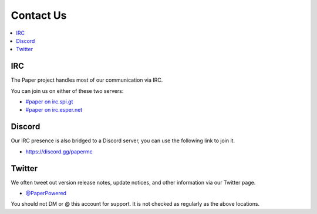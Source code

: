 ==========
Contact Us
==========

.. contents::
   :depth: 2
   :local:

IRC
===

The Paper project handles most of our communication via IRC.

You can join us on either of these two servers:

* `#paper on irc.spi.gt <https://irc.spi.gt/iris/?channels=paper>`_

* `#paper on irc.esper.net <https://webchat.esper.net/?channels=paper>`_

Discord
=======

Our IRC presence is also bridged to a Discord server, you can use the following
link to join it.

* `<https://discord.gg/papermc>`_

Twitter
=======

We often tweet out version release notes, update notices, and other information
via our Twitter page.

* `@PaperPowered <https://twitter.com/PaperPowered>`_

You should not DM or @ this account for support. It is not
checked as regularly as the above locations.
